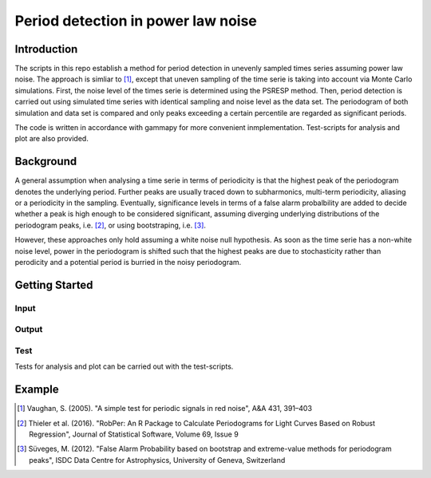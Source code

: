 ***********************************
Period detection in power law noise
***********************************

Introduction
============
The scripts in this repo establish a method for period detection in unevenly sampled times series assuming power law noise.
The approach is simliar to [1]_, except that uneven sampling of the time serie is taking into account via Monte Carlo simulations.
First, the noise level of the times serie is determined using the PSRESP method.
Then, period detection is carried out using simulated time series with identical sampling and noise level as the data set.
The periodogram of both simulation and data set is compared and only peaks exceeding a certain percentile are regarded as significant periods.

The code is written in accordance with gammapy for more convenient inmplementation. Test-scripts for analysis and plot are also provided.

Background
==========
A general assumption when analysing a time serie in terms of periodicity is that the highest peak of the periodogram denotes the underlying period.
Further peaks are usually traced down to subharmonics, multi-term periodicity, aliasing or a periodicity in the sampling.
Eventually, significance levels in terms of a false alarm probalbility are added to decide whether a peak is high enough to be considered significant, assuming diverging underlying distributions of the periodogram peaks, i.e. [2]_, or using bootstraping, i.e. [3]_.

However, these approaches only hold assuming a white noise null hypothesis.
As soon as the time serie has a non-white noise level, power in the periodogram is shifted such that the highest peaks are due to stochasticity rather than perodicity and a potential period is burried in the noisy periodogram.

Getting Started
===============
Input
-----

Output
------

Test
----
Tests for analysis and plot can be carried out with the test-scripts.

Example
=======


.. [1] Vaughan, S. (2005). "A simple test for periodic signals in red noise", A&A 431, 391–403
.. [2] Thieler et al. (2016). "RobPer: An R Package to Calculate Periodograms for Light Curves Based on Robust Regression", Journal of Statistical Software, Volume 69, Issue 9
.. [3] Süveges, M. (2012). "False Alarm Probability based on bootstrap and extreme-value methods for periodogram peaks", ISDC Data Centre for Astrophysics, University of Geneva, Switzerland
